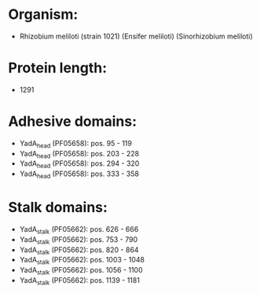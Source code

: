 * Organism:
- Rhizobium meliloti (strain 1021) (Ensifer meliloti) (Sinorhizobium meliloti)
* Protein length:
- 1291
* Adhesive domains:
- YadA_head (PF05658): pos. 95 - 119
- YadA_head (PF05658): pos. 203 - 228
- YadA_head (PF05658): pos. 294 - 320
- YadA_head (PF05658): pos. 333 - 358
* Stalk domains:
- YadA_stalk (PF05662): pos. 626 - 666
- YadA_stalk (PF05662): pos. 753 - 790
- YadA_stalk (PF05662): pos. 820 - 864
- YadA_stalk (PF05662): pos. 1003 - 1048
- YadA_stalk (PF05662): pos. 1056 - 1100
- YadA_stalk (PF05662): pos. 1139 - 1181

